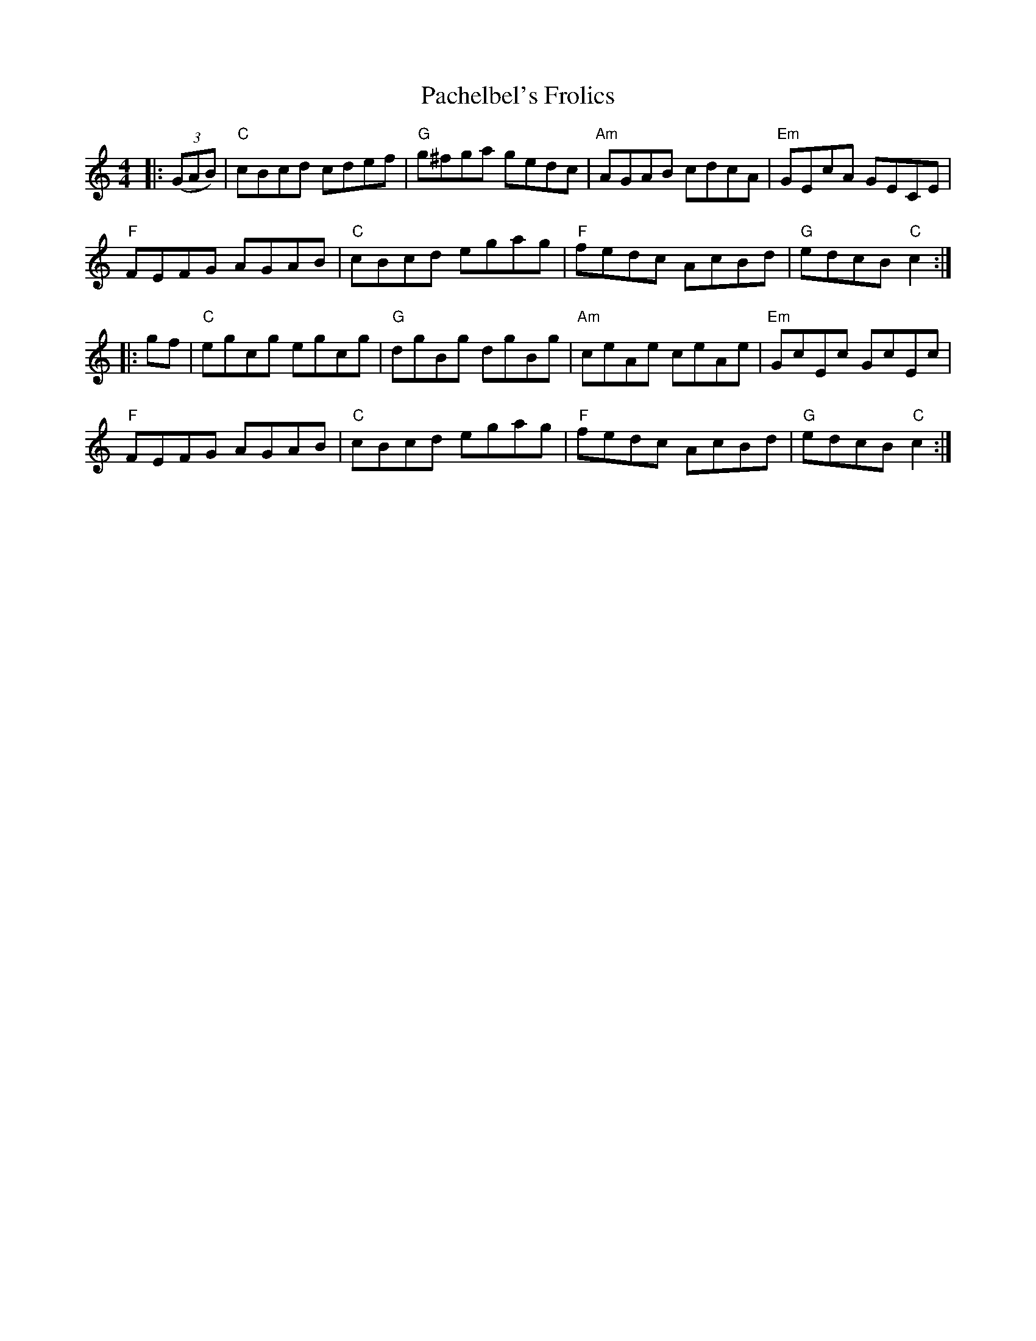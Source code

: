 X: 0
T: Pachelbel's Frolics
R: reel
M: 4/4
L: 1/8
K: Cmaj
|:((3GAB)|"C"cBcd cdef|"G"g^fga gedc|"Am"AGAB cdcA|"Em"GEcA GECE|
"F"FEFG AGAB|"C"cBcd egag|"F"fedc AcBd|"G"edcB "C"c2:|
|:gf|"C"egcg egcg|"G"dgBg dgBg|"Am"ceAe ceAe|"Em"GcEc GcEc|
"F"FEFG AGAB|"C"cBcd egag|"F"fedc AcBd|"G"edcB "C"c2:| 